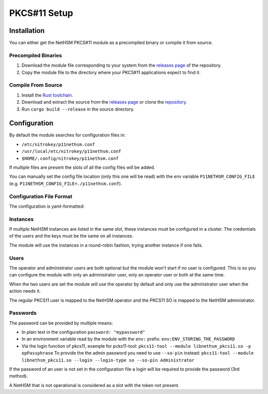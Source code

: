 PKCS#11 Setup
=============


Installation
------------

You can either get the NetHSM PKCS#11 module as a precompiled binary or compile it from source.

Precompiled Binaries
~~~~~~~~~~~~~~~~~~~~

1. Download the module file corresponding to your system from the `releases page <https://github.com/Nitrokey/nethsm-pkcs11/releases>`__ of the repository.
2. Copy the module file to the directory where your PKCS#11 applications expect to find it.

Compile From Source
~~~~~~~~~~~~~~~~~~~

1. Install the `Rust toolchain <https://www.rust-lang.org/tools/install>`__.
2. Download and extract the source from the `releases page <https://github.com/Nitrokey/nethsm-pkcs11/releases>`__ or clone the `repository <https://github.com/Nitrokey/nethsm-pkcs11>`__.
3. Run ``cargo build --release`` in the source directory.


Configuration
-------------

By default the module searches for configuration files in:

- ``/etc/nitrokey/p11nethsm.conf``
- ``/usr/local/etc/nitrokey/p11nethsm.conf``
- ``$HOME/.config/nitrokey/p11nethsm.conf``

If multiple files are present the slots of all the config files will be added.

You can manually set the config file location (only this one will be read) with the env variable ``P11NETHSM_CONFIG_FILE`` (e.g. ``P11NETHSM_CONFIG_FILE=./p11nethsm.conf``).

Configuration File Format
~~~~~~~~~~~~~~~~~~~~~~~~~

The configuration is yaml-formatted:

.. tabs::
  .. tab:: All platforms
    .. code-block:: yaml

        # You can set the log file location here.
        # If no value is set the module will output to stderr.
        # If a value is set it will output to the file.
        log_file: /tmp/p11nethsm.log
        # Optional log level
        log_level: Debug

        # Each "slot" represents a NetHSM server
        slots:
          - label: LocalHSM                        # Name you NetHSM however you want
            description: Local HSM (docker)        # Optional description
            
            # Users connecting to the NetHSM server
            operator:
              username: "operator"                       
              password: "env:LOCALHSMPASS"    
            administrator:
              username: "admin"

            # List the NetHSM instances 
            instances:
              - url: "https://keyfender:8443/api/v1"   # URL to reach the server
                # When the server has a self-signed certificate, you can allow it via two ways:

                # File containing the certificate of the server
                certificate_file: /etc/cert/localhsm.pem
                # The string certificate of the server
                certificate: |
                    -----BEGIN CERTIFICATE-----
                    MIIBHjCBxaADAgECAgkApoJ3bQqnwmcwCgYIKoZIzj0EAwIwFDESMBAGA1UEAwwJ
                    a2V5ZmVuZGVyMCAXDTcwMDEwMTAwMDAwMFoYDzk5OTkxMjMxMjM1OTU5WjAUMRIw
                    EAYDVQQDDAlrZXlmZW5kZXIwWTATBgcqhkjOPQIBBggqhkjOPQMBBwNCAARzywjh
                    NQM4pBxNBIOrgWvKFcWle5SLGux1caV9rur/fnPptDnekjZ2fajJX2EEACjk9JKw
                    VykkfhbAdR46VGgFMAoGCCqGSM49BAMCA0gAMEUCIQDvm9J5y9S9POsfdlo5lKzg
                    VFYo7UBT3aTavB6b+hUUbQIgMzT1fBhbBFTgCx5LKQMp1V7SuyCby3oxL5RWYqhl
                    /R0=
                    -----END CERTIFICATE-----

Instances
~~~~~~~~~

If multiple NetHSM instances are listed in the same slot, these instances must be configured in a cluster. The credentials of the users and the keys must be the same on all instances.

The module will use the instances in a round-robin fashion, trying another instance if one fails.


Users
~~~~~

The operator and administrator users are both optional but the module won't start if no user is configured. This is so you can configure the module with only an administrator user, only an operator user or both at the same time.

When the two users are set the module will use the operator by default and only use the administrator user when the action needs it.

The regular PKCS11 user is mapped to the NetHSM operator and the PKCS11 SO is mapped to the NetHSM administrator.

Passwords
~~~~~~~~~

The password can be provided by multiple means:

- In plain text in the configuration ``password: "mypassword"``
- In an environment variable read by the module with the ``env:`` prefix: ``env:ENV_STORING_THE_PASSWORD``
- Via the login function of pkcs11, example for pcks11-tool: ``pkcs11-tool --module libnethsm_pkcs11.so -p opPassphrase``
  To provide the the admin password you need to use ``--so-pin`` instead: ``pkcs11-tool --module libnethsm_pkcs11.so --login --login-type so --so-pin Administrator``

If the password of an user is not set in the configuration file a login will be required to provide the password (3rd method).

A NetHSM that is not operational is considered as a slot with the token not present.
